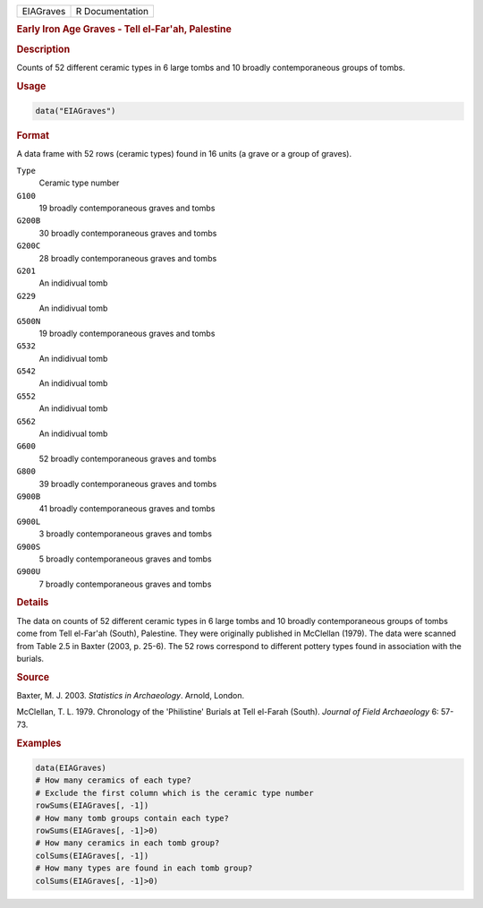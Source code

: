 .. container::

   .. container::

      ========= ===============
      EIAGraves R Documentation
      ========= ===============

      .. rubric:: Early Iron Age Graves - Tell el-Far'ah, Palestine
         :name: early-iron-age-graves---tell-el-farah-palestine

      .. rubric:: Description
         :name: description

      Counts of 52 different ceramic types in 6 large tombs and 10
      broadly contemporaneous groups of tombs.

      .. rubric:: Usage
         :name: usage

      .. code:: R

         data("EIAGraves")

      .. rubric:: Format
         :name: format

      A data frame with 52 rows (ceramic types) found in 16 units (a
      grave or a group of graves).

      ``Type``
         Ceramic type number

      ``G100``
         19 broadly contemporaneous graves and tombs

      ``G200B``
         30 broadly contemporaneous graves and tombs

      ``G200C``
         28 broadly contemporaneous graves and tombs

      ``G201``
         An indidivual tomb

      ``G229``
         An indidivual tomb

      ``G500N``
         19 broadly contemporaneous graves and tombs

      ``G532``
         An indidivual tomb

      ``G542``
         An indidivual tomb

      ``G552``
         An indidivual tomb

      ``G562``
         An indidivual tomb

      ``G600``
         52 broadly contemporaneous graves and tombs

      ``G800``
         39 broadly contemporaneous graves and tombs

      ``G900B``
         41 broadly contemporaneous graves and tombs

      ``G900L``
         3 broadly contemporaneous graves and tombs

      ``G900S``
         5 broadly contemporaneous graves and tombs

      ``G900U``
         7 broadly contemporaneous graves and tombs

      .. rubric:: Details
         :name: details

      The data on counts of 52 different ceramic types in 6 large tombs
      and 10 broadly contemporaneous groups of tombs come from Tell
      el-Far'ah (South), Palestine. They were originally published in
      McClellan (1979). The data were scanned from Table 2.5 in Baxter
      (2003, p. 25-6). The 52 rows correspond to different pottery types
      found in association with the burials.

      .. rubric:: Source
         :name: source

      Baxter, M. J. 2003. *Statistics in Archaeology*. Arnold, London.

      McClellan, T. L. 1979. Chronology of the 'Philistine' Burials at
      Tell el-Farah (South). *Journal of Field Archaeology* 6: 57-73.

      .. rubric:: Examples
         :name: examples

      .. code:: R

         data(EIAGraves)
         # How many ceramics of each type?
         # Exclude the first column which is the ceramic type number
         rowSums(EIAGraves[, -1])
         # How many tomb groups contain each type?
         rowSums(EIAGraves[, -1]>0)
         # How many ceramics in each tomb group?
         colSums(EIAGraves[, -1])
         # How many types are found in each tomb group?
         colSums(EIAGraves[, -1]>0)
